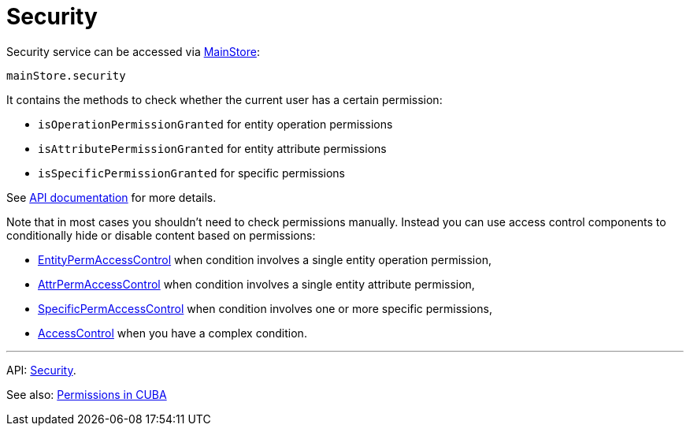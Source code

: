 = Security
:api_core_Security: link:../api-reference/cuba-react-core/classes/_app_security_.security.html

Security service can be accessed via xref:main-store.adoc[MainStore]:

[source,typescript]
----
mainStore.security
----

It contains the methods to check whether the current user has a certain permission:

* `isOperationPermissionGranted` for entity operation permissions
* `isAttributePermissionGranted` for entity attribute permissions
* `isSpecificPermissionGranted` for specific permissions

See {api_core_Security}[API documentation] for more details.

Note that in most cases you shouldn't need to check permissions manually. Instead you can use access control components to conditionally hide or disable content based on permissions:

* xref:entity-perm-access-control.adoc[EntityPermAccessControl] when condition involves a single entity operation permission,
* xref:attr-perm-access-control.adoc[AttrPermAccessControl] when condition involves a single entity attribute permission,
* xref:specific-perm-access-control.adoc[SpecificPermAccessControl] when condition involves one or more specific permissions,
* xref:access-control.adoc[AccessControl] when you have a complex condition.

'''

API: {api_core_Security}[Security].

See also: link:{manual_platform}/permissions.html[Permissions in CUBA]